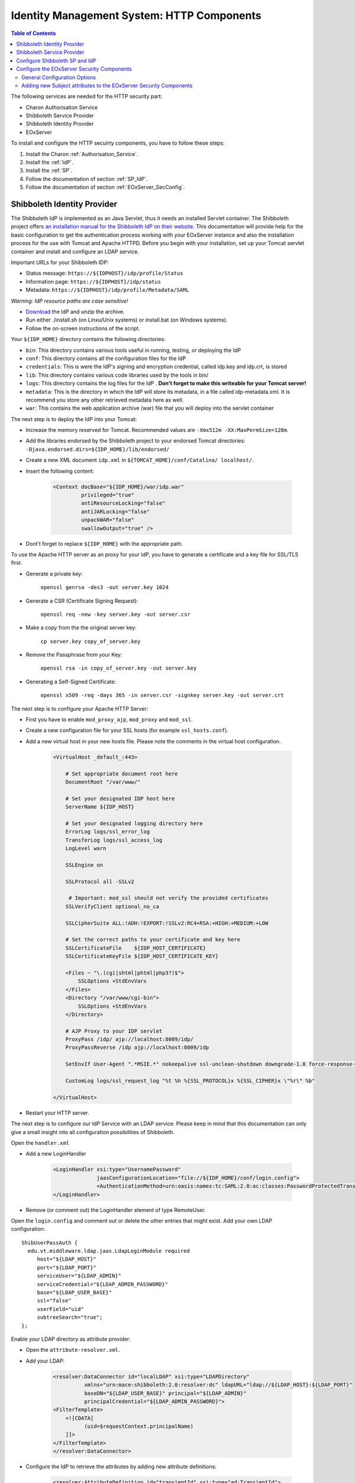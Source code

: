 .. Identity Management System
  #-----------------------------------------------------------------------------
  # $Id$
  #
  # Project: EOxServer <http://eoxserver.org>
  # Authors: Arndt Bonitz <arndt.bonitz@ait.ac.at>
  #
  #-----------------------------------------------------------------------------
  # Copyright (C) 2011 AIT Austrian Institute of Technology GmbH
  #
  # Permission is hereby granted, free of charge, to any person obtaining a copy
  # of this software and associated documentation files (the "Software"), to
  # deal in the Software without restriction, including without limitation the
  # rights to use, copy, modify, merge, publish, distribute, sublicense, and/or
  # sell copies of the Software, and to permit persons to whom the Software is
  # furnished to do so, subject to the following conditions:
  #
  # The above copyright notice and this permission notice shall be included in
  # all copies of this Software or works derived from this Software.
  #
  # THE SOFTWARE IS PROVIDED "AS IS", WITHOUT WARRANTY OF ANY KIND, EXPRESS OR
  # IMPLIED, INCLUDING BUT NOT LIMITED TO THE WARRANTIES OF MERCHANTABILITY,
  # FITNESS FOR A PARTICULAR PURPOSE AND NONINFRINGEMENT. IN NO EVENT SHALL THE
  # AUTHORS OR COPYRIGHT HOLDERS BE LIABLE FOR ANY CLAIM, DAMAGES OR OTHER
  # LIABILITY, WHETHER IN AN ACTION OF CONTRACT, TORT OR OTHERWISE, ARISING 
  # FROM, OUT OF OR IN CONNECTION WITH THE SOFTWARE OR THE USE OR OTHER DEALINGS
  # IN THE SOFTWARE.
  #-----------------------------------------------------------------------------

.. _Identity Management System HTTP:

Identity Management System: HTTP Components
===========================================

.. contents:: Table of Contents
    :depth: 4
    :backlinks: top


The following services are needed for the HTTP security part:

* Charon Authorisation Service
* Shibboleth Service Provider
* Shibboleth Identity Provider
* EOxServer


To install and configure the HTTP secuirty components, you have to follow these 
steps:

#. Install the Charon :ref:`Authorisation_Service`.
#. Install the :ref:`IdP`.
#. Install the :ref:`SP`.
#. Follow the documentation of section :ref:`SP_IdP`.
#. Follow the documentation of section :ref:`EOxServer_SecConfig`.


.. _IdP:

Shibboleth Identity Provider
----------------------------

The Shibboleth IdP is implemented as an Java Servlet, thus it needs an 
installed Servlet container. The Shibboleth project offers `an installation 
manual for the Shibboleth IdP on their website <https://wiki.shibboleth.net/
confluence/display/SHIB2/IdPInstall>`_. This documentation will provide help 
for the basic configuration to get the authentication process working with your 
EOxServer instance and also the installation process for the use with Tomcat 
and Apache HTTPD. Before you begin with your installation, set up your Tomcat 
servlet container and install and configure an LDAP service.

Important URLs for your Shibboleth IDP:
 
- Status message: ``https://${IDPHOST}/idp/profile/Status``
- Information page: ``https://${IDPHOST}/idp/status``
- Metadata: ``https://${IDPHOST}/idp/profile/Metadata/SAML`` 

`Warning: IdP resource paths are case sensitive!`


* `Download <http://shibboleth.internet2.edu/downloads.html>`_ the IdP and 
  unzip the archive.
* Run either ./install.sh (on Linxu/Unix systems) or install.bat (on Windows 
  systems).
* Follow the on-screen instructions of the script. 

Your ``${IDP_HOME}`` directory contains the following directories:

* ``bin``:  This directory contains various tools useful in running, testing, 
  or deploying the IdP
* ``conf``: This directory contains all the configuration files for the IdP
* ``credentials``: This is were the IdP's signing and encryption credential, 
  called idp.key and idp.crt, is stored
* ``lib``: This directory contains various code libraries used by the tools in 
  bin/
* ``logs``: This directory contains the log files for the IdP . **Don't forget 
  to make this writeable for your Tomcat server!** 
* ``metadata``: This is the directory in which the IdP will store its metadata, 
  in a file called idp-metadata.xml. It is recommend you store any other 
  retrieved metadata here as well.
* ``war``: This contains the web application archive (war) file that you will 
  deploy into the servlet container

The next step is to deploy the IdP into your Tomcat:

* Increase the memory reserved for Tomcat. Recommended values are 
  ``-Xmx512m -XX:MaxPermSize=128m``.
* Add the libraries endorsed by the Shibboleth project to your endorsed Tomcat 
  directories: ``-Djava.endorsed.dirs=${IDP_HOME}/lib/endorsed/`` 
* Create a new XML document ``idp.xml`` in ``${TOMCAT_HOME}/conf/Catalina/
  localhost/``.
* Insert the following content:  

    .. code-block:: xml

        <Context docBase="${IDP_HOME}/war/idp.war"
                 privileged="true"
                 antiResourceLocking="false"
                 antiJARLocking="false"
                 unpackWAR="false"
                 swallowOutput="true" />                  

* Dont't forget to replace ``${IDP_HOME}`` with the appropriate path. 

To use the Apache HTTP server as an proxy for your IdP, you have to generate a 
certificate and a key file for SSL/TLS first. 

* Generate a private key:

    ``openssl genrsa -des3 -out server.key 1024``

* Generate a CSR (Certificate Signing Request):

    ``openssl req -new -key server.key -out server.csr``

* Make a copy from the the original server key:

    ``cp server.key copy_of_server.key``

* Remove the Passphrase from your Key:

    ``openssl rsa -in copy_of_server.key -out server.key``

* Generating a Self-Signed Certificate:

    ``openssl x509 -req -days 365 -in server.csr -signkey server.key -out 
    server.crt``

The next step is to configure your Apache HTTP Server:

- First you have to enable ``mod_proxy_ajp``, ``mod_proxy`` and ``mod_ssl``.
- Create a new configuration file for your SSL hosts (for example 
  ``ssl_hosts.conf``).
- Add a new virtual host in your new hosts file. Please note the comments in 
  the virtual host configuration. 

    .. code-block:: apache

        <VirtualHost _default_:443>

            # Set appropriate document root here
            DocumentRoot "/var/www/"
            
            # Set your designated IDP host here    
            ServerName ${IDP_HOST} 

            # Set your designated logging directory here
            ErrorLog logs/ssl_error_log
            TransferLog logs/ssl_access_log
            LogLevel warn

            SSLEngine on

            SSLProtocol all -SSLv2

             # Important: mod_ssl should not verify the provided certificates
            SSLVerifyClient optional_no_ca

            SSLCipherSuite ALL:!ADH:!EXPORT:!SSLv2:RC4+RSA:+HIGH:+MEDIUM:+LOW

            # Set the correct paths to your certificate and key here
            SSLCertificateFile    ${IDP_HOST_CERTIFICATE} 
            SSLCertificateKeyFile ${IDP_HOST_CERTIFICATE_KEY} 

            <Files ~ "\.(cgi|shtml|phtml|php3?)$">
                SSLOptions +StdEnvVars
            </Files>
            <Directory "/var/www/cgi-bin">
                SSLOptions +StdEnvVars
            </Directory>

            # AJP Proxy to your IDP servlet
            ProxyPass /idp/ ajp://localhost:8009/idp/ 
            ProxyPassReverse /idp ajp://localhost:8009/idp

            SetEnvIf User-Agent ".*MSIE.*" nokeepalive ssl-unclean-shutdown downgrade-1.0 force-response-1.0

            CustomLog logs/ssl_request_log "%t %h %{SSL_PROTOCOL}x %{SSL_CIPHER}x \"%r\" %b"

        </VirtualHost>

- Restart your HTTP server.
 
The next step is to configure our IdP Service with an LDAP service. Please keep 
in mind that this documentation can only give a small insight into all 
configuration possibilities of Shibboleth. 

Open the ``handler.xml``

* Add a new LoginHandler

    .. code-block:: xml

        <LoginHandler xsi:type="UsernamePassword" 
                      jaasConfigurationLocation="file://${IDP_HOME}/conf/login.config">
                      <AuthenticationMethod>urn:oasis:names:tc:SAML:2.0:ac:classes:PasswordProtectedTransport</AuthenticationMethod>
        </LoginHandler>

* Remove (or comment out) the LoginHandler element of type RemoteUser.

Open the ``login.config`` and comment out or delete the other entries that 
might exist. Add your own LDAP configuration::

    ShibUserPassAuth {    
      edu.vt.middleware.ldap.jaas.LdapLoginModule required
         host="${LDAP_HOST}"
         port="${LDAP_PORT}"
         serviceUser="${LDAP_ADMIN}"
         serviceCredential="${LDAP_ADMIN_PASSWORD}"
         base="${LDAP_USER_BASE}"
         ssl="false"
         userField="uid"
         subtreeSearch="true";      
    };

Enable your LDAP directory as attribute provider:

* Open the ``attribute-resolver.xml``.
* Add your LDAP: 

    .. code-block:: xml

        <resolver:DataConnector id="localLDAP" xsi:type="LDAPDirectory" 
                  xmlns="urn:mace:shibboleth:2.0:resolver:dc" ldapURL="ldap://${LDAP_HOST}:${LDAP_PORT}" 
                  baseDN="${LDAP_USER_BASE}" principal="${LDAP_ADMIN}" 
                  principalCredential="${LDAP_ADMIN_PASSWORD}">
        <FilterTemplate>
            <![CDATA[ 
                  (uid=$requestContext.principalName) 
            ]]> 
        </FilterTemplate> 
        </resolver:DataConnector>

* Configure the IdP to retrieve the attributes by adding new attribute 
  definitions:

    .. code-block:: xml

        <resolver:AttributeDefinition id="transientId" xsi:type="ad:TransientId">
            <resolver:AttributeEncoder xsi:type="enc:SAML1StringNameIdentifier"
                nameFormat="urn:mace:shibboleth:1.0:nameIdentifier"/>
            <resolver:AttributeEncoder xsi:type="enc:SAML2StringNameID"
                nameFormat="urn:oasis:names:tc:SAML:2.0:nameid-format:transient"/>
        </resolver:AttributeDefinition>

        <resolver:AttributeDefinition id="displayName" xsi:type="Simple"
            xmlns="urn:mace:shibboleth:2.0:resolver:ad" sourceAttributeID="displayName">
            <resolver:Dependency ref="localLDAP"/>
            <resolver:AttributeEncoder xsi:type="SAML1String"
                xmlns="urn:mace:shibboleth:2.0:attribute:encoder"
                name="urn:mace:dir:attribute-def:displayName"/>
            <resolver:AttributeEncoder xsi:type="SAML2String"
                xmlns="urn:mace:shibboleth:2.0:attribute:encoder"
                name="urn:oid:2.16.840.1.113730.3.1.241" friendlyName="displayName"/>
        </resolver:AttributeDefinition>

        <resolver:AttributeDefinition id="givenName" xsi:type="Simple"
            xmlns="urn:mace:shibboleth:2.0:resolver:ad" sourceAttributeID="givenName">
            <resolver:Dependency ref="localLDAP"/>
            <resolver:AttributeEncoder xsi:type="SAML1String"
                xmlns="urn:mace:shibboleth:2.0:attribute:encoder"
                name="urn:mace:dir:attribute-def:givenName"/>
            <resolver:AttributeEncoder xsi:type="SAML2String"
                xmlns="urn:mace:shibboleth:2.0:attribute:encoder" name="urn:oid:2.5.4.42"
                friendlyName="givenName"/>
        </resolver:AttributeDefinition>

        <resolver:AttributeDefinition id="description" xsi:type="Simple"
            xmlns="urn:mace:shibboleth:2.0:resolver:ad" sourceAttributeID="description">
            <resolver:Dependency ref="localLDAP"/>
            <resolver:AttributeEncoder xsi:type="SAML1String"
                xmlns="urn:mace:shibboleth:2.0:attribute:encoder"
                name="urn:mace:dir:attribute-def:description"/>
            <resolver:AttributeEncoder xsi:type="SAML2String"
                xmlns="urn:mace:shibboleth:2.0:attribute:encoder" name="urn:oid:2.5.4.13"
                friendlyName="description"/>
        </resolver:AttributeDefinition>

        <resolver:AttributeDefinition id="cn" xsi:type="Simple"
            xmlns="urn:mace:shibboleth:2.0:resolver:ad" sourceAttributeID="cn">
            <resolver:Dependency ref="localLDAP"/>
            <resolver:AttributeEncoder xsi:type="SAML1String"
                xmlns="urn:mace:shibboleth:2.0:attribute:encoder" name="urn:mace:dir:attribute-def:cn"/>
            <resolver:AttributeEncoder xsi:type="SAML2String"
                xmlns="urn:mace:shibboleth:2.0:attribute:encoder" name="urn:oid:2.5.4.3"
                friendlyName="cn"/>
        </resolver:AttributeDefinition>

        <resolver:AttributeDefinition id="sn" xsi:type="Simple"
            xmlns="urn:mace:shibboleth:2.0:resolver:ad" sourceAttributeID="sn">
            <resolver:Dependency ref="localLDAP"/>
            <resolver:AttributeEncoder xsi:type="SAML1String"
                xmlns="urn:mace:shibboleth:2.0:attribute:encoder" name="urn:mace:dir:attribute-def:sn"/>
            <resolver:AttributeEncoder xsi:type="SAML2String"
                xmlns="urn:mace:shibboleth:2.0:attribute:encoder" name="urn:oid:2.5.4.4"
                friendlyName="sn"/>
        </resolver:AttributeDefinition>

        <resolver:AttributeDefinition id="uid" xsi:type="Simple"
            xmlns="urn:mace:shibboleth:2.0:resolver:ad" sourceAttributeID="uid">
            <resolver:Dependency ref="localLDAP"/>
            <resolver:AttributeEncoder xsi:type="SAML1String"
                xmlns="urn:mace:shibboleth:2.0:attribute:encoder" name="urn:mace:dir:attribute-def:uid"/>
            <resolver:AttributeEncoder xsi:type="SAML2String"
                xmlns="urn:mace:shibboleth:2.0:attribute:encoder" name="urn:oid:2.5.4.45"
                friendlyName="uid"/>
        </resolver:AttributeDefinition>

Add the new attributes to your ``attribute-filter.xml`` by adding a new 
AttributeFilterPolicy: 

.. code-block:: xml 
   
    <afp:AttributeFilterPolicy id="attribFilter">
        <afp:PolicyRequirementRule xsi:type="basic:ANY"/>

        <afp:AttributeRule attributeID="givenName">
            <afp:PermitValueRule xsi:type="basic:ANY"/>
        </afp:AttributeRule>

        <afp:AttributeRule attributeID="displayName">
            <afp:PermitValueRule xsi:type="basic:ANY"/>
        </afp:AttributeRule>

        <afp:AttributeRule attributeID="description">
            <afp:PermitValueRule xsi:type="basic:ANY"/>
        </afp:AttributeRule>

        <afp:AttributeRule attributeID="cn">
            <afp:PermitValueRule xsi:type="basic:ANY"/>
        </afp:AttributeRule>

        <afp:AttributeRule attributeID="sn">
            <afp:PermitValueRule xsi:type="basic:ANY"/>
        </afp:AttributeRule>

        <afp:AttributeRule attributeID="uid">
            <afp:PermitValueRule xsi:type="basic:ANY"/>
        </afp:AttributeRule>

    </afp:AttributeFilterPolicy>

Now you have to check if the generated metadata is correct. To do this, open 
the ``idp-metadata.xml`` file. Known issues are:

* Incorrect ports: For example port 8443 at the AttributeService Bindings 
  instead of no specific port.
* Wrong X509Certificate for Attribute Resolver. Use your previously generated 
  SSL/TLS ``${IDP_HOST_CERTIFICATE}`` instead.     

After this, restart your Shibboleth IdP.


.. _SP:

Shibboleth Service Provider
---------------------------

The installation procedure for the Shibboleth SP is different for all 
supported Operating Systems. The project describes the different installation 
methods in an `own installation manual <https://wiki.shibboleth.net/confluence/
display/SHIB2/Installation>`_. This documentation will provide help for the 
basic configuration to get the authentication process working with your 
EOxServer instance. 

Important URLs for your Shibboleth SP:
 
- Status page: ``https://${SPHOST}/Shibboleth.sso/Status``
- Metadata: ``https://${SPHOST}/Shibboleth.sso/Metadata``
- Session summary: ``https://${SPHOST}/Shibboleth.sso/Session``
- Local logout: ``https://${SPHOST}/Shibboleth.sso/Logout`` 

`Warning: SP resource paths are case sensitive!`


**STEP 1**

The Shibboleth SP has two relevant configuration files. We begin with the 
``attribute-map.xml`` file, where we configure the mapping of the attributes 
received from the IdP to the secured service (in our case the EOxServer): 

.. code-block:: xml

    <Attributes xmlns="urn:mace:shibboleth:2.0:attribute-map" xmlns:xsi="http://www.w3.org/2001/XMLSchema-instance">
    
        <!-- First some useful eduPerson attributes that many sites might use. -->
        
        <Attribute name="urn:mace:dir:attribute-def:eduPersonPrincipalName" id="eppn">
            <AttributeDecoder xsi:type="ScopedAttributeDecoder"/>
        </Attribute>
        <Attribute name="urn:oid:1.3.6.1.4.1.5923.1.1.1.6" id="eppn">
            <AttributeDecoder xsi:type="ScopedAttributeDecoder"/>
        </Attribute>
        
        <Attribute name="urn:mace:dir:attribute-def:eduPersonScopedAffiliation" id="affiliation">
            <AttributeDecoder xsi:type="ScopedAttributeDecoder" caseSensitive="false"/>
        </Attribute>
        <Attribute name="urn:oid:1.3.6.1.4.1.5923.1.1.1.9" id="affiliation">
            <AttributeDecoder xsi:type="ScopedAttributeDecoder" caseSensitive="false"/>
        </Attribute>
        
        <Attribute name="urn:mace:dir:attribute-def:eduPersonAffiliation" id="unscoped-affiliation">
            <AttributeDecoder xsi:type="StringAttributeDecoder" caseSensitive="false"/>
        </Attribute>
        <Attribute name="urn:oid:1.3.6.1.4.1.5923.1.1.1.1" id="unscoped-affiliation">
            <AttributeDecoder xsi:type="StringAttributeDecoder" caseSensitive="false"/>
        </Attribute>
        
        <Attribute name="urn:mace:dir:attribute-def:eduPersonEntitlement" id="entitlement"/>
        <Attribute name="urn:oid:1.3.6.1.4.1.5923.1.1.1.7" id="entitlement"/>
    
        <!-- A persistent id attribute that supports personalized anonymous access. -->
        
        <!-- First, the deprecated/incorrect version, decoded as a scoped string: -->
        <Attribute name="urn:mace:dir:attribute-def:eduPersonTargetedID" id="targeted-id">
            <AttributeDecoder xsi:type="ScopedAttributeDecoder"/>
            <!-- <AttributeDecoder xsi:type="NameIDFromScopedAttributeDecoder" formatter="$NameQualifier!$SPNameQualifier!$Name" defaultQualifiers="true"/> -->
        </Attribute>
        
        <!-- Second, an alternate decoder that will decode the incorrect form into the newer form. -->
        <!--
        <Attribute name="urn:mace:dir:attribute-def:eduPersonTargetedID" id="persistent-id">
            <AttributeDecoder xsi:type="NameIDFromScopedAttributeDecoder" formatter="$NameQualifier!$SPNameQualifier!$Name" defaultQualifiers="true"/>
        </Attribute>
        -->
        
        <!-- Third, the new version (note the OID-style name): -->
        <Attribute name="urn:oid:1.3.6.1.4.1.5923.1.1.1.10" id="persistent-id">
            <AttributeDecoder xsi:type="NameIDAttributeDecoder" formatter="$NameQualifier!$SPNameQualifier!$Name" defaultQualifiers="true"/>
        </Attribute>
    
        <!-- Fourth, the SAML 2.0 NameID Format: -->
        <Attribute name="urn:oasis:names:tc:SAML:2.0:nameid-format:persistent" id="persistent-id">
            <AttributeDecoder xsi:type="NameIDAttributeDecoder" formatter="$NameQualifier!$SPNameQualifier!$Name" defaultQualifiers="true"/>
        </Attribute>
        
        <!--Examples of LDAP-based attributes, uncomment to use these... -->
        <Attribute name="urn:mace:dir:attribute-def:cn" id="cn"/>
        <Attribute name="urn:mace:dir:attribute-def:sn" id="sn"/>
        <Attribute name="urn:mace:dir:attribute-def:givenName" id="givenName"/>
        <Attribute name="urn:mace:dir:attribute-def:mail" id="mail"/>
        <Attribute name="urn:mace:dir:attribute-def:telephoneNumber" id="telephoneNumber"/>
        <Attribute name="urn:mace:dir:attribute-def:title" id="title"/>
        <Attribute name="urn:mace:dir:attribute-def:initials" id="initials"/>
        <Attribute name="urn:mace:dir:attribute-def:description" id="description"/>
        <Attribute name="urn:mace:dir:attribute-def:carLicense" id="carLicense"/>
        <Attribute name="urn:mace:dir:attribute-def:departmentNumber" id="departmentNumber"/>
        <Attribute name="urn:mace:dir:attribute-def:displayName" id="displayName"/>
        <Attribute name="urn:mace:dir:attribute-def:employeeNumber" id="employeeNumber"/>
        <Attribute name="urn:mace:dir:attribute-def:employeeType" id="employeeType"/>
        <Attribute name="urn:mace:dir:attribute-def:preferredLanguage" id="preferredLanguage"/>
        <Attribute name="urn:mace:dir:attribute-def:manager" id="manager"/>
        <Attribute name="urn:mace:dir:attribute-def:seeAlso" id="seeAlso"/>
        <Attribute name="urn:mace:dir:attribute-def:facsimileTelephoneNumber" id="facsimileTelephoneNumber"/>
        <Attribute name="urn:mace:dir:attribute-def:street" id="street"/>
        <Attribute name="urn:mace:dir:attribute-def:postOfficeBox" id="postOfficeBox"/>
        <Attribute name="urn:mace:dir:attribute-def:postalCode" id="postalCode"/>
        <Attribute name="urn:mace:dir:attribute-def:st" id="st"/>
        <Attribute name="urn:mace:dir:attribute-def:l" id="l"/>
        <Attribute name="urn:mace:dir:attribute-def:o" id="o"/>
        <Attribute name="urn:mace:dir:attribute-def:ou" id="ou"/>
        <Attribute name="urn:mace:dir:attribute-def:businessCategory" id="businessCategory"/>
        <Attribute name="urn:mace:dir:attribute-def:physicalDeliveryOfficeName" id="physicalDeliveryOfficeName"/>
    
        <Attribute name="urn:oid:2.5.4.3" id="cn"/>
        <Attribute name="urn:oid:2.5.4.4" id="sn"/>
        <Attribute name="urn:oid:2.5.4.42" id="givenName"/>
        <Attribute name="urn:oid:0.9.2342.19200300.100.1.3" id="mail"/>
        <Attribute name="urn:oid:2.5.4.20" id="telephoneNumber"/>
        <Attribute name="urn:oid:2.5.4.12" id="title"/>
        <Attribute name="urn:oid:2.5.4.43" id="initials"/>
        <Attribute name="urn:oid:2.5.4.13" id="description"/>
        <Attribute name="urn:oid:2.16.840.1.113730.3.1.1" id="carLicense"/>
        <Attribute name="urn:oid:2.16.840.1.113730.3.1.2" id="departmentNumber"/>
        <Attribute name="urn:oid:2.16.840.1.113730.3.1.3" id="employeeNumber"/>
        <Attribute name="urn:oid:2.16.840.1.113730.3.1.4" id="employeeType"/>
        <Attribute name="urn:oid:2.16.840.1.113730.3.1.39" id="preferredLanguage"/>
        <Attribute name="urn:oid:2.16.840.1.113730.3.1.241" id="displayName"/>
        <Attribute name="urn:oid:0.9.2342.19200300.100.1.10" id="manager"/>
        <Attribute name="urn:oid:2.5.4.34" id="seeAlso"/>
        <Attribute name="urn:oid:2.5.4.23" id="facsimileTelephoneNumber"/>
        <Attribute name="urn:oid:2.5.4.9" id="street"/>
        <Attribute name="urn:oid:2.5.4.18" id="postOfficeBox"/>
        <Attribute name="urn:oid:2.5.4.17" id="postalCode"/>
        <Attribute name="urn:oid:2.5.4.8" id="st"/>
        <Attribute name="urn:oid:2.5.4.7" id="l"/>
        <Attribute name="urn:oid:2.5.4.10" id="o"/>
        <Attribute name="urn:oid:2.5.4.11" id="ou"/>
        <Attribute name="urn:oid:2.5.4.15" id="businessCategory"/>
        <Attribute name="urn:oid:2.5.4.19" id="physicalDeliveryOfficeName"/>
    
        <Attribute name="urn:oid:2.5.4.45" id="uid"/>
    </Attributes>

The next step is to edit the ``shibboleth2.xml`` file: Locate the element 
``ApplicationDefaults`` and set the value of the attribute ``entityID`` to  
``${SP_HOST}\Shibboleth``.

**STEP 2**

The next step is to configure your Apache HTTP Server. To do this, you have to 
generate a certificate and a key file for your SSL/TLS Shibboleth SP Host first 
(see Shibboleth IdP section). Then add a virtual host to your Apache HTTP 
Server: 

.. code-block:: apache

     <VirtualHost _default_:443>
     
        # Include the apache22.conf from Shibboleth
        include ${SP_HOME}/apache22.config 
        
        # Set appropriate document root here
        DocumentRoot "/var/www/"
        
        # Set your designated IDP host here    
        ServerName ${IDP_HOST} 

        # Set your designated logging directory here
        ErrorLog logs/ssl_error_log
        TransferLog logs/ssl_access_log
        LogLevel warn
                                        
        SSLEngine on

        SSLProtocol all -SSLv2

         # Important: mod_ssl should not verify the provided certificates
        SSLVerifyClient optional_no_ca

        SSLCipherSuite ALL:!ADH:!EXPORT:!SSLv2:RC4+RSA:+HIGH:+MEDIUM:+LOW

        # Set the correct paths to your certificate and key here
        SSLCertificateFile    ${SP_HOST_CERTIFICATE} 
        SSLCertificateKeyFile ${SP_HOST_CERTIFICATE_KEY} 

        <Files ~ "\.(cgi|shtml|phtml|php3?)$">
            SSLOptions +StdEnvVars
        </Files>
        <Directory "/var/www/cgi-bin">
            SSLOptions +StdEnvVars
        </Directory>


        SetEnvIf User-Agent ".*MSIE.*" nokeepalive ssl-unclean-shutdown downgrade-1.0 force-response-1.0

        CustomLog logs/ssl_request_log "%t %h %{SSL_PROTOCOL}x %{SSL_CIPHER}x \"%r\" %b"

    </VirtualHost>   


**STEP 3**

Open ``shibboleth2.xml`` and change the ``entityID`` in the element 
``ApplicationDefaults`` to your ``${SP_HOST}``. Restart your SP and try to access 
your SP Metadata ``https://${SPHOST}/Shibboleth.sso/Metadata``


.. _SP_IdP:

Configure Shibboleth SP and IdP
-------------------------------

* Download SP Metadata and store it locally as ``${SP_METADATA_FILE}``.
* Open the ``relying-party.xml`` of the Shibboleth IdP and change the Metadata 
  Provider entry to 

    .. code-block:: xml

        <!-- MetadataProvider the combining other MetadataProviders -->
        <metadata:MetadataProvider id="ShibbolethMetadata" xsi:type="metadata:ChainingMetadataProvider">

            
            <metadata:MetadataProvider id="IdPMD" xsi:type="metadata:ResourceBackedMetadataProvider">
                <!-- This is usually set correctly by the IdP installation script -->
                <metadata:MetadataResource xsi:type="resource:FilesystemResource"
                    file="${IDP_METADATA_FILE}"/>
            </metadata:MetadataProvider>

             <!-- This is the new MetadataProvider for your SP metadata -->
            <MetadataProvider id="URLMD" xsi:type="FilesystemMetadataProvider"
                xmlns="urn:mace:shibboleth:2.0:metadata"
                metadataFile="${SP_METADATA_FILE}">


                <MetadataFilter xsi:type="ChainingFilter" xmlns="urn:mace:shibboleth:2.0:metadata">
                    <MetadataFilter xsi:type="EntityRoleWhiteList"
                        xmlns="urn:mace:shibboleth:2.0:metadata">
                        <RetainedRole>samlmd:SPSSODescriptor</RetainedRole>
                    </MetadataFilter>
                </MetadataFilter>


            </MetadataProvider>

        </metadata:MetadataProvider>

* Add the ``${SP_HOST_CERTIFICATE}`` to your Java Keystore:

    ``keytool -import -file ${SP_HOST_CERTIFICATE} -alias ${SP_HOST}  -keystore ${JAVA_JRE_HOME}\lib\security\cacerts``

* Open ``shibboleth2.xml`` of your Shibboleth SP add a new SessionInitiator to 
  the ``Sessions`` element:

    .. code-block:: xml

        <!-- Default example directs to a specific IdP's SSO service (favoring SAML 2 over Shib 1). -->
        <SessionInitiator type="Chaining" Location="/Login"
                    isDefault="true" id="Intranet" relayState="cookie"
                    entityID="https://{IDP_HOST}/idp/shibboleth">
                    <SessionInitiator type="SAML2" acsIndex="1"
                      template="bindingTemplate.html"/>
                    <SessionInitiator type="Shib1" acsIndex="5"/>
        </SessionInitiator>  

* Then add a new MetadataProvider:

    .. code-block:: xml

        <!-- Chains together all your metadata sources. -->
        <MetadataProvider type="Chaining">
                    <MetadataProvider type="XML"
                                uri="https://{IDP_HOST}/idp/profile/Metadata/SAML"
                                backingFilePath="federation-metadata.xml"
                                reloadInterval="7200">
                    </MetadataProvider>
        </MetadataProvider>     
        
    Alternatively you can reference the metadata from your local IdP:
    
    .. code-block:: xml

        <!-- Chains together all your metadata sources. -->
        <MetadataProvider type="Chaining">
                    <MetadataProvider type="XML"
                                path="${IDP_HOME}/metadata/idp-metadata.xml"
                    </MetadataProvider>
        </MetadataProvider>
        
    
* Restart your IdP, the SP and the Apache HTTPD



.. _EOxServer_SecConfig:

Configure the EOxServer Security Components
-------------------------------------------

This section describes the configuration of the EOxServer security components.


General Configuration Options
`````````````````````````````

The configuration of the EOxServer security components is done in the 
``eoxserver.conf`` configuration file of your EOxServer instance. All security 
related configuration is done in the section ``[services.auth.base]``:

* ``pdp_type``: Determines the Policy Decision Point type; defaults to ``none`` 
  which deactivates authorisation. Currently, only the type ``charonpdp`` is 
  implemented.
* ``authz_service``: The URL of the Authorisation Service.
* ``attribute_mapping``: The file path to a dictionary with a mapping from 
  identity attributes received from the Shibboleth IdP to a 
  XACMLAuthzDecisionQuery. If the key is set to ``default``, a standard 
  dictionary is used.
* ``serviceID``: Identifier for the EOxServer instance to an external 
  Authorisation Service. Is used as resource ID in an XACMLAuthzDecisionQuery. 
  If the key is set to ``default``, the host name will be used.
* ``allowLocal``: If set to ``True``, the security components will alloways allow
  access to requests from the local machine. *Use with care!*


Adding new Subject attributes to the EOxServer Security Components
``````````````````````````````````````````````````````````````````

In order to register new Subject attributes from your LDAP to the IDMS, you 
have to configure the Shibboleth IdP, the Shibboleth SP, and the EOxServer. 
Let's assume we want to add the new attribute `foo`.

**Shibboleth IdP**

Add a new AttributeResolver to your ``attribute-resolver.xml`` configuration 
file:

.. code-block:: xml

    <resolver:AttributeDefinition id="foo" xsi:type="Simple"
        xmlns="urn:mace:shibboleth:2.0:resolver:ad" sourceAttributeID="description">
        <resolver:Dependency ref="localLDAP"/>
        <resolver:AttributeEncoder xsi:type="SAML1String"
            xmlns="urn:mace:shibboleth:2.0:attribute:encoder"
            name="urn:mace:dir:attribute-def:description"/>
        <resolver:AttributeEncoder xsi:type="SAML2String"
            xmlns="urn:mace:shibboleth:2.0:attribute:encoder" name="foo"
            friendlyName="foo"/>
    </resolver:AttributeDefinition>
    
Add or extend a AttributeFilterPolicy in your ``attribute-filter.xml`` 
configuration file: 

.. code-block:: xml

    <afp:AttributeFilterPolicy id="fooFilter">
        <afp:PolicyRequirementRule xsi:type="basic:ANY"/>
    
        <afp:AttributeRule attributeID="foo">
            <afp:PermitValueRule xsi:type="basic:ANY"/>
        </afp:AttributeRule>
        
    </afp:AttributeFilterPolicy>   
          
**Shibboleth SP**

Add the new attribute to the ``attribute-map.xml``

.. code-block:: xml

    <Attribute name="foo" id="foo"/>

**EOxServer**

* Make a copy of the default attribute dictionary 
  (``{$EOXSERVER_CODE_DIRECTORY)/conf/defaultAttributeDictionary``).
* Add the attribute::

    foo=foo

* Register the new dictionary in the EOxServer configuration.

